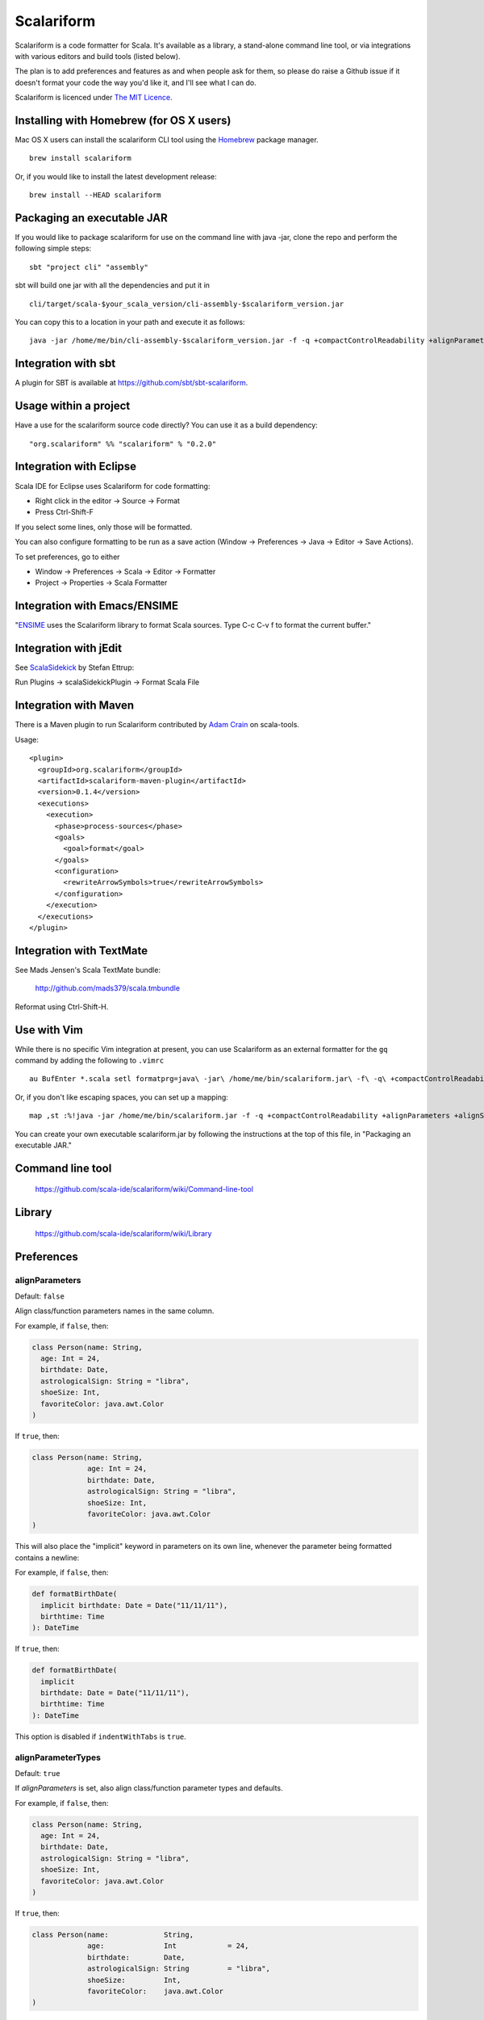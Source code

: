 Scalariform
===========

.. image:: https://travis-ci.org/daniel-trinh/scalariform.png?branch=master
   :target: https://travis-ci.org/daniel-trinh/scalariform

Scalariform is a code formatter for Scala. It's available as a
library, a stand-alone command line tool, or via integrations with
various editors and build tools (listed below).

The plan is to add preferences and features as and when people ask for
them, so please do raise a Github issue if it doesn't format your code
the way you'd like it, and I'll see what I can do.

Scalariform is licenced under `The MIT Licence`_.

.. _Scala Style Guide: http://docs.scala-lang.org/style/
.. _The MIT Licence: http://opensource.org/licenses/mit-license.php

Installing with Homebrew (for OS X users)
-----------------------------------------

Mac OS X users can install the scalariform CLI tool using the `Homebrew`_ package manager. ::

    brew install scalariform

Or, if you would like to install the latest development release: ::

    brew install --HEAD scalariform

.. _Homebrew: https://github.com/Homebrew/homebrew

Packaging an executable JAR
---------------------------

If you would like to package scalariform for use on the command line with java -jar, clone the repo and perform the following simple steps: ::

    sbt "project cli" "assembly"

sbt will build one jar with all the dependencies and put it in ::

    cli/target/scala-$your_scala_version/cli-assembly-$scalariform_version.jar

You can copy this to a location in your path and execute it as follows: ::

   java -jar /home/me/bin/cli-assembly-$scalariform_version.jar -f -q +compactControlReadability +alignParameters +alignSingleLineCaseStatements +doubleIndentClassDeclaration +preserveDanglingCloseParenthesis +rewriteArrowSymbols +preserveSpaceBeforeArguments --stdout ~/myproject/src/main/scala/Stuff.scala > Stuff.scala

Integration with sbt
--------------------

A plugin for SBT is available at https://github.com/sbt/sbt-scalariform.

Usage within a project
----------------------

Have a use for the scalariform source code directly? You can use it as a build dependency: ::

    "org.scalariform" %% "scalariform" % "0.2.0"

Integration with Eclipse
------------------------

Scala IDE for Eclipse uses Scalariform for code formatting:

- Right click in the editor -> Source -> Format
- Press Ctrl-Shift-F

If you select some lines, only those will be formatted.

You can also configure formatting to be run as a save action (Window -> Preferences -> Java -> Editor -> Save Actions).

To set preferences, go to either

- Window -> Preferences -> Scala -> Editor -> Formatter
- Project -> Properties -> Scala Formatter

Integration with Emacs/ENSIME
-----------------------------

"`ENSIME`_ uses the Scalariform library to format Scala sources. Type C-c C-v f to format the current buffer."

.. _ENSIME: https://github.com/ensime/ensime-server

Integration with jEdit
----------------------

See `ScalaSidekick`_ by Stefan Ettrup:

.. _ScalaSidekick: https://github.com/StefanE/ScalaSidekick

Run Plugins -> scalaSidekickPlugin -> Format Scala File

Integration with Maven
----------------------

There is a Maven plugin to run Scalariform contributed by `Adam
Crain`_ on scala-tools.

.. _Adam Crain: https://github.com/jadamcrain

Usage::

  <plugin>
    <groupId>org.scalariform</groupId>
    <artifactId>scalariform-maven-plugin</artifactId>
    <version>0.1.4</version>
    <executions>
      <execution>
        <phase>process-sources</phase>
        <goals>
          <goal>format</goal>
        </goals>
        <configuration>
          <rewriteArrowSymbols>true</rewriteArrowSymbols>
        </configuration>
      </execution>
    </executions>
  </plugin>

Integration with TextMate
-------------------------

See Mads Jensen's Scala TextMate bundle:

  http://github.com/mads379/scala.tmbundle

Reformat using Ctrl-Shift-H.

Use with Vim
------------

While there is no specific Vim integration at present, you can use
Scalariform as an external formatter for the ``gq`` command by adding
the following to ``.vimrc`` ::

  au BufEnter *.scala setl formatprg=java\ -jar\ /home/me/bin/scalariform.jar\ -f\ -q\ +compactControlReadability\ +alignParameters\ +alignSingleLineCaseStatements\ +doubleIndentClassDeclaration\ +preserveDanglingCloseParenthesis\ +rewriteArrowSymbols\ +preserveSpaceBeforeArguments\ --stdin\ --stdout

Or, if you don't like escaping spaces, you can set up a mapping: ::

    map ,st :%!java -jar /home/me/bin/scalariform.jar -f -q +compactControlReadability +alignParameters +alignSingleLineCaseStatements +doubleIndentClassDeclaration +preserveDanglingCloseParenthesis +rewriteArrowSymbols +preserveSpaceBeforeArguments --stdin --stdout <CR>

You can create your own executable scalariform.jar by following the instructions at the top of this file, in "Packaging an executable JAR."

Command line tool
-----------------

  https://github.com/scala-ide/scalariform/wiki/Command-line-tool

Library
-------

  https://github.com/scala-ide/scalariform/wiki/Library

Preferences
-----------

alignParameters
~~~~~~~~~~~~~~~

Default: ``false``

Align class/function parameters names in the same column.

For example, if ``false``, then:

.. code:: scala

  class Person(name: String,
    age: Int = 24,
    birthdate: Date,
    astrologicalSign: String = "libra",
    shoeSize: Int,
    favoriteColor: java.awt.Color
  )

If ``true``, then:

.. code:: scala

  class Person(name: String,
               age: Int = 24,
               birthdate: Date,
               astrologicalSign: String = "libra",
               shoeSize: Int,
               favoriteColor: java.awt.Color
  )

This will also place the "implicit" keyword in parameters on its own line, whenever
the parameter being formatted contains a newline::

For example, if ``false``, then:

.. code:: scala

  def formatBirthDate(
    implicit birthdate: Date = Date("11/11/11"),
    birthtime: Time
  ): DateTime

If ``true``, then:

.. code:: scala

  def formatBirthDate(
    implicit
    birthdate: Date = Date("11/11/11"),
    birthtime: Time
  ): DateTime

This option is disabled if ``indentWithTabs`` is ``true``.

alignParameterTypes
~~~~~~~~~~~~~~~~~~~

Default: ``true``

If `alignParameters` is set, also align class/function parameter types and defaults.

For example, if ``false``, then:

.. code:: scala

  class Person(name: String,
    age: Int = 24,
    birthdate: Date,
    astrologicalSign: String = "libra",
    shoeSize: Int,
    favoriteColor: java.awt.Color
  )

If ``true``, then:

.. code:: scala

  class Person(name:             String,
               age:              Int            = 24,
               birthdate:        Date,
               astrologicalSign: String         = "libra",
               shoeSize:         Int,
               favoriteColor:    java.awt.Color
  )

This option is does nothing if ``alignParameters`` is ``false``.

firstParameterOnNewline
~~~~~~~~~~~~~~~~~~~~~~~

Default: ``Force``

Whether or not to place the first parameter for multi-line method or constructor definition on its own line.

If ``Force``, first parameters will be on a new line:

.. code:: scala

  abstract class Person(
    name: Int,
    age: String
  ) {
    def livesIn(
      city: String,
      state: String
    ): Boolean
  }

If ``Prevent``, first parameters will be on the definition line:

.. code:: scala

  abstract class Person(name: Int,
    age: String
  ) {
    def livesIn(city: String,
      state: String
    ): Boolean
  }

If ``Preserve``, first parameters will stay where they are:

.. code:: scala

  abstract class Person(name: Int,
    age: String
  ) {
    def livesIn(
      city: String,
      state: String
    ): Boolean
  }

alignArguments
~~~~~~~~~~~~~~

Default: ``false``

Aligns multi-line arguments

For example, if ``false``, then:

.. code:: scala

  Cake(candles = 10,
    frostingFlavor = Vanilla,
    layerFlavor = Chocolate,
    iceCream = true
  )

If ``true``, then:

.. code:: scala

  Cake(candles        = 10,
       frostingFlavor = Vanilla,
       layerFlavor    = Chocolate,
       iceCream       = true
  )

This option is disabled if ``indentWithTabs`` is ``true``.

firstArgumentOnNewline
~~~~~~~~~~~~~~~~~~~~~~~

Default: ``Force``

Whether or not to place the first argument of multi-line function calls on its own line.

If ``Force``, first arguments will be on a new line:

.. code:: scala

  foo(
    1,
    2
  )

  bar(
    3,
    4
  )

If ``Prevent``, first arguments will be on function call line:

.. code:: scala

  foo(1,
    2
  )

  bar(3,
    4
  )

If ``Preserve``, first arguments will stay where they are:

.. code:: scala

  foo(
    1,
    2
  )

  bar(3,
    4
  )

alignSingleLineCaseStatements
~~~~~~~~~~~~~~~~~~~~~~~~~~~~~

Default: ``false``

Align the arrows of consecutive single-line case statements. For example, if ``true``, then:

.. code:: scala

  a match {
    case b => 1
    case ccc => 2
    case dd => 3
  }

Is reformatted as:

.. code:: scala

  a match {
    case b   => 1
    case ccc => 2
    case dd  => 3
  }

This option is disabled if ``indentWithTabs`` is ``true``.

alignSingleLineCaseStatements.maxArrowIndent
~~~~~~~~~~~~~~~~~~~~~~~~~~~~~~~~~~~~~~~~~~~~

Default: ``40``

When ``alignSingleLineCaseStatements`` is ``true``, this is a limit on
the number of spaces that can be inserted before an arrow to align it
with other case statements. This can be used to avoid very large gaps,
e.g.:

.. code:: scala

  a match {
    case Some(wibble, wobble) if wibble + wibble > wobble * wibble => 1
    case ccc                                                       => 2
  }

compactControlReadability
~~~~~~~~~~~~~~~~~~~~~~~~~

Default: ``false``

When ``compactControlReadability`` is ``true``, then ``if``/``else`` and
``try``/``catch``/``finally`` control structures will be formatted
using `Compact Control Readability`_ style

.. _Compact Control Readability: https://en.wikipedia.org/wiki/Indent_style#Variant:_Stroustrup

.. code:: scala

  if (x == y) {
    foo()
  }
  else if (y == z) {
    bar()
  }
  else {
    baz()
  }

  try {
    foo()
  }
  catch {
    case _ => bar()
  }
  finally {
    baz()
  }


compactStringConcatenation
~~~~~~~~~~~~~~~~~~~~~~~~~~

Default: ``false``

Omit spaces when formatting a '+' operator on String literals. For example, if ``false``, then:

.. code:: scala

  "Hello " + name + "!"

If ``true``, then:

.. code:: scala

  "Hello "+name+"!"

The Scala Style Guide recommends_ that operators, "should `always` be
invoked using infix notation with spaces separated the target".

.. _recommends: http://docs.scala-lang.org/style/method-invocation.html#symbolic-methodsoperators

doubleIndentClassDeclaration
~~~~~~~~~~~~~~~~~~~~~~~~~~~~

Default: ``false``

With this set to ``true``, class (and trait / object) declarations
will be formatted as recommended_ by the Scala Style Guide. That is,
if the declaration section spans multiple lines, it will be formatted
so that either the parameter section or the inheritance section is
doubly indented. This provides a visual distinction from the members
of the class. For example:

.. code:: scala

  class Person(
    name: String,
    age: Int,
    birthdate: Date,
    astrologicalSign: String,
    shoeSize: Int,
    favoriteColor: java.awt.Color)
      extends Entity
      with Logging
      with Identifiable
      with Serializable {
    def firstMethod = ...
  }

Or:

.. code:: scala

  class Person(
      name: String,
      age: Int,
      birthdate: Date,
      astrologicalSign: String,
      shoeSize: Int,
      favoriteColor: java.awt.Color) {
    def firstMethod = ...
  }

.. _recommended: http://docs.scala-lang.org/style/declarations.html#classes

doubleIndentMethodDeclaration
~~~~~~~~~~~~~~~~~~~~~~~~~~~~

Default: ``false``

With this set to ``true``, method declarations will have an extra indentation
added to their parameter list, if it spans multiple lines.
This provides a visual distinction from the method body. For example::

  def longMethodNameIsLong(paramOneNameIsLong: String, paramTwo: String,
      paramThreeNameIsReallyLong): Unit = {
    val startOfMethod = ...
  }

Or::

  def longMethodNameIsLong(
      paramOneNameIsLong: String,
      paramTwoNameIsLong: String,
      paramThreeNameIsLong): Unit = {
    val startOfMethod = ...
  }

formatXml
~~~~~~~~~

Default: ``true``

Format embedded XML literals; if ``false`` they will be left untouched.

indentLocalDefs
~~~~~~~~~~~~~~~

Default: ``false``

If ``true``, indent local methods an extra level, with the intention of distinguishing them from other statements. For example,:

.. code:: scala

  class A {
    def find(...) = {
      val x = ...
        def find0() = {
          ...
        }
      find0(...)
    }
  }


indentPackageBlocks
~~~~~~~~~~~~~~~~~~~

Default: ``true``

Whether to indent package blocks. For example, if ``true``:

.. code:: scala

  package foo {
    package bar {
      class Baz
    }
  }

Else if ``false``:

.. code:: scala

  package foo {
  package bar {
  class Baz
  }
  }

indentSpaces
~~~~~~~~~~~~

Default: ``2``

The number of spaces to use for each level of indentation.

This option is ignored if ``indentWithTabs`` is ``true``.

indentWithTabs
~~~~~~~~~~~~~~

Default: ``false``

Use a tab for each level of indentation. When set to ``true``, this
ignores any setting given for ``indentSpaces``. In addition, for the
moment, ``alignSingleLineCaseStatements``, ``alignArguments``, and ``alignParameters``
options are not supported when indenting with tabs, and XML
indentation is handled differently.

multilineScaladocCommentsStartOnFirstLine
~~~~~~~~~~~~~~~~~~~~~~~~~~~~~~~~~~~~~~~~~

Default: ``false``

If ``true``, start a multi-line Scaladoc comment body on same line as the opening comment delimiter:

.. code:: scala

  /** This method applies f to each
   *  element of the given list.
   */

If ``false``, start the comment body on a separate line below the opening delimiter:

.. code:: scala

  /**
   * This method applies f to each
   * element of the given list.
   */

newlineAtEndOfFile
~~~~~~~~~~~~~~~~~~

Default: ``false``

If ``true``, newlines will be added at the end of all formatted files.

placeScaladocAsterisksBeneathSecondAsterisk
~~~~~~~~~~~~~~~~~~~~~~~~~~~~~~~~~~~~~~~~~~~

Default: ``false``

If ``true``, Scaladoc asterisks will be placed beneath the second asterisk:

.. code:: scala

  /** Wibble
    * wobble
    */
  class A

Otherwise, if ``false``, beneath the first asterisk:

.. code:: scala

  /** Wibble
   *  wobble
   */
  class A

preserveSpaceBeforeArguments
~~~~~~~~~~~~~~~~~~~~~~~~~~~~

Default: ``false``

If ``true``, the formatter will keep an existing space before a parenthesis argument. For example:

.. code:: scala

  stack.pop() should equal (2)

Otherwise, if ``false``, spaces before arguments will always be removed.

danglingCloseParenthesis
~~~~~~~~~~~~~~~~~~~~~~~~

Default: ``Force``

If ``Force``, any closing parentheses will be set to dangle. For example:

.. code:: scala

   Box(
     contents: List[Thing])

becomes:

.. code:: scala

   Box(
     contents: List[Thing]
   )

If ``Prevent``, all dangling parenthesis are collapsed. For example:

.. code:: scala

   Box(
     contents: List[Thing]
   )

becomes:

.. code:: scala

   Box(
     contents: List[Thing])

If ``Preserve``, scalariform will try to match what unformatted source code is already doing per parenthesis,
either forcing or preventing.

rewriteArrowSymbols
~~~~~~~~~~~~~~~~~~~

Default: ``false``

Replace arrow tokens with their unicode equivalents: ``=>`` with ``⇒``, and ``<-`` with ``←``. For example:

.. code:: scala

  for (n <- 1 to 10) n % 2 match {
    case 0 => println("even")
    case 1 => println("odd")
  }

is formatted as:

.. code:: scala

  for (n ← 1 to 10) n % 2 match {
    case 0 ⇒ println("even")
    case 1 ⇒ println("odd")
  }

spaceBeforeColon
~~~~~~~~~~~~~~~~

Default: ``false``

Whether to ensure a space before colon. For example, if ``false``, then:

.. code:: scala

  def add(a: Int, b: Int): Int = a + b

If ``true``, then:

.. code:: scala

  def add(a : Int, b : Int) : Int = a + b

spaceInsideBrackets
~~~~~~~~~~~~~~~~~~~

Default: ``false``

Whether to use a space inside type brackets. For example, if ``true``, then:

.. code:: scala

  Array[ String ]

If ``false``, then:

.. code:: scala

  Array[String]

spaceInsideParentheses
~~~~~~~~~~~~~~~~~~~~~~

Default: ``false``

Whether to use a space inside non-empty parentheses. For example, if ``true``, then:

.. code:: scala

  def main( args : Array[String] )

If ``false``, then:

.. code:: scala

  def main(args : Array[String])

spacesWithinPatternBinders
~~~~~~~~~~~~~~~~~~~~~~~~~~

Default: ``true``

Whether to add a space around the @ token in pattern binders. For example, if ``true``,:

.. code:: scala

  case elem @ Multi(values @ _*) =>

If ``false``,:

.. code:: scala

  case elem@Multi(values@_*) =>

spacesAroundMultiImports
~~~~~~~~~~~~~~~~~~~~~~~~

Default: ``false``

Whether or not to add spaces around multi-imports.
For example, if ``false``, then:

.. code:: scala

  import a.{b,c,d}
  import foo.{bar => baz}

If ``true``, then:

.. code:: scala

  import a.{ b, c, d }
  import foo.{ bar => baz }

Older versions of `Scalariform` used ``true``,
but the standard Scala formatting requires ``false``.

See the examples given in "Chapter 13 - Packages and Imports.", page 244 of *Programming in Scala*
2nd ed. (2010) by Odersky, Spoon and Venners.

Scala Style Guide
~~~~~~~~~~~~~~~~~

Scalariform is compatible with the `Scala Style Guide`_ in the sense
that, given the right preference settings, source code that is
initially compliant with the Style Guide will not become uncompliant
after formatting. In a number of cases, running the formatter will
make uncompliant source more compliant.

=========================================== ========= =========
Preference                                  Value     Default?
=========================================== ========= =========
alignParameters                             ``false``
compactStringConcatenation                  ``false``
doubleIndentClassDeclaration                ``true``    No
indentSpaces                                ``2``
placeScaladocAsterisksBeneathSecondAsterisk ``true``    No
preserveSpaceBeforeArguments                ``false``
rewriteArrowSymbols                         ``false``
spaceBeforeColon                            ``false``
spaceInsideBrackets                         ``false``
spaceInsideParentheses                      ``false``
spacesAroundMultiImports                    ``false``
=========================================== ========= =========

Source Directives
-----------------

As well as global preferences, formatting can be tweaked at the source level through comments.

format: [ON|OFF]
~~~~~~~~~~~~~~~~

Disables the formatter for selective portions of a source file:

.. code:: scala

  // format: OFF    <-- this directive disables formatting from this point
  class AsciiDSL {
    n ¦- "1" -+ { n: Node =>
            n ¦- "i"
            n ¦- "ii"
            n ¦- "iii"
            n ¦- "iv"
            n ¦- "v"
    }
    n ¦- "2"
    n ¦- "3" -+ { n: Node =>
            n ¦- "i"
            n ¦- "ii" -+ { n: Node =>
                     n ¦- "a"
                     n ¦- "b"
                     n ¦- "c"
            }
            n ¦- "iii"
            n ¦- "iv"
            n ¦- "v"
    }
    // format: ON   <-- formatter resumes from this point
    ...
  }
  // (see: http://dev.day.com/microsling/content/blogs/main/scalajcr2.html)

format: [+|-]<preferenceName>
~~~~~~~~~~~~~~~~~~~~~~~~~~~~~

Sets a preference for the entirety of the source file, overriding the global formatting settings:

.. code:: scala

  // format: +preserveSpaceBeforeArguments
  class StackSpec extends FlatSpec with ShouldMatchers {
    // ...
    stack.pop() should equal (2)
  }

